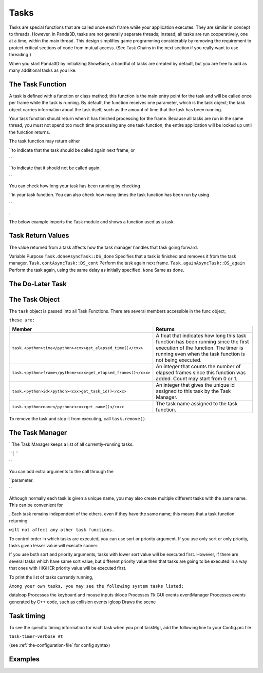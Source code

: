.. _tasks:

Tasks
=====

Tasks are special functions that are called once each frame while your
application executes. They are similar in concept to threads. However, in
Panda3D, tasks are not generally separate threads; instead, all tasks are run
cooperatively, one at a time, within the main thread. This design simplifies
game programming considerably by removing the requirement to protect critical
sections of code from mutual access. (See Task Chains in the next section if
you really want to use threading.)

When you start Panda3D by initializing ShowBase, a handful of tasks are
created by default, but you are free to add as many additional tasks as you
like.

The Task Function
-----------------


A task is defined with a function or class method; this function is the main
entry point for the task and will be called once per frame while the task is
running. By default, the function receives one parameter, which is the task
object; the task object carries information about the task itself, such as the
amount of time that the task has been running.

Your task function should return when it has finished processing for the
frame. Because all tasks are run in the same thread, you must not spend too
much time processing any one task function; the entire application will be
locked up until the function returns.

The task function may return either


.. only:: python

    ``Task.cont``



.. only:: cpp

    ``AsyncTask::DS_cont``


``to indicate that the task should be called again next frame, or 

.. only:: python

    ``Task.done``
``



.. only:: cpp

    ``AsyncTask::DS_done``


``to indicate that it should not be called again. 

.. only:: python

    If it returns None (which is to say, it does not return anything), then the
    default behavior is to stop.
``

You can check how long your task has been running by checking


.. only:: python

    ``task.time``



.. only:: cpp

    ``task->get_elapsed_time()``


``in your task function. You can also check how many times the task function has been run by using 

.. only:: python

    ``task.frame``
``



.. only:: cpp

    ``task->get_elapsed_frames()``
.

The below example imports the Task module and shows a function used as a task.



.. only:: python

    
    
    .. code-block:: python
    
        from direct.task import Task
        
        # This task runs for two seconds, then prints done
        def exampleTask(task):
          if task.time < 2.0:
            return task.cont
          print('Done')
          return task.done
    
    




.. only:: cpp

    
    
    .. code-block:: cpp
    
        #include "asyncTaskManager.h"
        
        // This task runs for two seconds, then prints done
        AsyncTask::DoneStatus example_task(GenericAsyncTask* task, void* data){
            if (task->get_elapsed_time() < 2.0){
                return AsyncTask::DS_cont;
            }
            cout << "Done" << endl;
            return AsyncTask::DS_done;
        }
    
    


Task Return Values
------------------


The value returned from a task affects how the task manager handles that task
going forward.

Variable
Purpose
``Task.done``\ ``AsyncTask::DS_done``
Specifies that a task is finished and removes it from the task manager.
``Task.cont``\ ``AsyncTask::DS_cont``
Perform the task again next frame.
``Task.again``\ ``AsyncTask::DS_again``
Perform the task again, using the same delay as initially specified.
``None``
Same as done.


The Do-Later Task
-----------------




.. only:: cpp

    If you have used Panda3D in Python maybe you are familiar with the Python
    function ``taskMgr.doMethodLater()``, which let's
    you schedule a task to be started after a certain delay. This isn't needed in
    C++, because you can set a delay on a task directly with
    ``task->set_delay()``. An example will be
    provided below in the task manager section.




.. only:: python

    A useful special kind of task is the do-later: this is similar to a task, but
    rather than being called every frame it will be called only once, after a
    certain amount of time (in seconds) has elapsed. You can, of course, implement
    a do-later task with a regular task that simply does nothing until a certain
    amount of time has elapsed (as in the above example), but using a do-later is
    a much more efficient way to achieve the same thing, especially if you will
    have many such tasks waiting around.
    
    
    
    .. code-block:: python
    
        taskMgr.doMethodLater(delayTime, myFunction, 'Task Name')
    
    
    
    In this example myFunction must accept a task variable. If you wish to use a
    function that does not accept a task variable:
    
    
    
    .. code-block:: python
    
        taskMgr.doMethodLater(delayTime, myFunction, 'Task Name', extraArgs = [variables])
    
    
    
    Note: if you wish to call a function which takes no variables simply pass
    ``extraArgs = []``
    
    Do-Later task's can be repeated from the task function by returning
    ``task.again``. You can also change
    the delay of the Do-Later task by changing
    ``task.delayTime``, but changing this will
    not have any effect on the task's actual delay time until the next time it
    gets added to the do-later list, for instance by returning Task.again.
    
    
    
    .. code-block:: python
    
        # This task increments itself so that the delay between task executions 
        # gradually increases over time. If you do not change task.delayTime
        # the task will simply repeat itself every 2 seconds
        def myFunction(task):
            print("Delay: %s" % task.delayTime)
            print("Frame: %s" % task.frame)
            task.delayTime += 1
            return task.again
        
        myTask = taskMgr.doMethodLater(2, myFunction, 'tickTask')
    
    
    
    If you wish to change the delayTime outside of the task function itself, and
    have it make an immediate effect, you can remove and re-add the task by hand,
    for instance: 
    
    .. code-block:: python
    
        taskMgr.remove(task)
        task.delayTime += 1
        taskMgr.add(task)
    
    
    
    Although there is a public member
    ``task.wakeTime`` which stores the time
    at which the task should wake up, you should not attempt to modify this. Doing
    so may appear to work in some simple cases, but will actually invalidate the
    Task Manager's internal priority queue, potentially causing other tasks to
    wake up later or sooner than they are supposed to. (In Panda3D version 1.6 and
    later, changing this value is specifically disallowed.)


The Task Object
---------------


The ``task`` object is passed
into all Task Functions. There are several members accessible in the func
object, 

.. only:: cpp

    among


``these are:``

============================================================== ======================================================================================================================================================================================
Member                                                         Returns
============================================================== ======================================================================================================================================================================================
``task.<python>time</python><cxx>get_elapsed_time()</cxx>``    A float that indicates how long this task function has been running since the first execution of the function. The timer is running even when the task function is not being executed.
``task.<python>frame</python><cxx>get_elapsed_frames()</cxx>`` An integer that counts the number of elapsed frames since this function was added. Count may start from 0 or 1.
``task.<python>id</python><cxx>get_task_id()</cxx>``           An integer that gives the unique id assigned to this task by the Task Manager.
``task.<python>name</python><cxx>get_name()</cxx>``            The task name assigned to the task function.
============================================================== ======================================================================================================================================================================================


To remove the task and stop it from executing, call
``task.remove()``.

The Task Manager
----------------




.. only:: python

    All tasks are handled through the global Task Manager object, called
    ``taskMgr`` in Panda3D.



.. only:: cpp

    All tasks are handled through the Task Manager object. Here we assume that you
    have obtained a reference to it and stored it in a variable called
    ``taskMgr``, for example:
    
    
    
    .. code-block:: cpp
    
        PT(AsyncTaskManager) taskMgr = AsyncTaskManager::get_global_ptr();
    
    


| ``The Task Manager keeps a list of all currently-running tasks.

.. only:: python

    To add your task function to the task list, call
    ``taskMgr.add()`` with your function and
    an arbitrary name for the task.
    ``taskMgr.add()`` returns a Task which
    can be used to remove the task later on.
``
| ``

.. only:: cpp

    To add a task to the Task Manager, first create a task object by indicating
    your function and an arbitrary name, and then add it to the task list by
    calling ``taskMgr->add()`` with a pointer
    to your task.
``



.. only:: python

    
    
    .. code-block:: python
    
        taskMgr.add(exampleTask, 'MyTaskName')
    
    




.. only:: cpp

    
    
    .. code-block:: cpp
    
        PT(GenericAsyncTask) task;
        task = new GenericAsyncTask("MyTaskName", &example_task, nullptr);
        
        taskMgr->add(task);
    
    


You can add extra arguments to the call through the


.. only:: python

    extraArgs



.. only:: cpp

    third


``parameter. 

.. only:: python

    When you add extraArgs, the task parameter is no longer sent to your function
    by default. If you still want it, make sure to set appendTask to true.
    ``appendTask=True`` makes the task the last
    argument sent to the function.
    
    
    
    .. code-block:: python
    
        taskMgr.add(exampleTask, 'MyTaskName', extraArgs=[a,b,c], appendTask=True)
    
    
``

Although normally each task is given a unique name, you may also create
multiple different tasks with the same name. This can be convenient for


.. only:: python

    removing many task functions at the same time



.. only:: cpp

    locating many related task objects at the same time
. Each task remains
independent of the others, even if they have the same name; this means that a
task function returning 

.. only:: python

    ``Task.done``



.. only:: cpp

    ``AsyncTask::DS_done``


``will not affect any other task functions.``



.. only:: python

    
    
    .. code-block:: python
    
        taskMgr.add(taskFunc, 'Existing TaskName')
    
    




.. only:: cpp

    
    
    .. code-block:: cpp
    
        PT(GenericAsyncTask) task2;
        task2 = new GenericAsyncTask("Existing TaskName", &example_task, nullptr);
    
    




.. only:: python

    To remove the task and stop it from executing, call
    ``taskMgr.remove()``. You can pass in either
    the name of the task, or the task object (which was returned by
    ``taskMgr.add()``, above).
    
    
    
    .. code-block:: python
    
        taskMgr.remove('MyTaskName')
    
    




.. only:: cpp

    To remove the task and stop it from executing, you can call
    ``task->remove()``.
    
    
    
    .. code-block:: cpp
    
        task->remove();
    
    
    
    A useful task method is
    ``task->set_delay()``; it causes your task to
    be called after a certain amount of time (in seconds). You can, of course,
    implement this kind of functionality with an underlayed task that simply does
    nothing until a certain amount of time has elapsed (as in the above example),
    but using this method is a much more efficient way to achieve the same thing,
    especially if you will have many such tasks waiting around. Note that you need
    to set the delay before you add the task to the Task Manager, otherwise the
    call won't have an effect.
    
    
    
    .. code-block:: cpp
    
        task->set_delay (60);
        taskMgr->add(task);
    
    
    
    Similarly, if you wish to change the delay time of a task, you have to remove
    the task and re-add it by hand. For instance:
    
    
    
    .. code-block:: cpp
    
        task->remove();
        task->set_delay(10);
        taskMgr->add(task);
    
    
    
    You can also alter the delay of the task inside the task function, but you
    will have to return AsyncTask::DS_again afterwards so that it takes effect.




.. only:: python

    You may add a cleanup function to the task function with the uponDeath
    parameter. Similar to task functions, the uponDeath function has a task object
    as a parameter. The cleanup function is called whenever the task finishes, for
    instance by ``return Task.done``, or when it
    is explicitly removed via
    ``taskMgr.remove()``.
    
    
    
    .. code-block:: python
    
        taskMgr.add(exampleTask, 'TaskName', uponDeath=cleanupFunc)
    
    




.. only:: cpp

    You may add a cleanup function to the task with the
    ``task->set_upon_death()`` function. Similar to
    task functions, this function receives a function pointer as a parameter. The
    cleanup function is called whenever the task finishes, for instance by
    ``return AsyncTask::DS_done;``, or when it is
    explicitly removed via a
    ``task->remove()`` call.
    
    
    
    .. code-block:: cpp
    
        task->set_upon_death(&cleanupFunc);
    
    


To control order in which tasks are executed, you can use sort or priority
argument. If you use only sort or only priority, tasks given lesser value will
execute sooner.



.. only:: python

    
    
    .. code-block:: python
    
        taskMgr.add(task2, "second",sort=2)
        taskMgr.add(task1, "first" ,sort=1)
    
    or
    
    
    .. code-block:: python
    
        taskMgr.add(task2, "second",priority=2)
        taskMgr.add(task1, "first" ,priority=1)
    
    In both cases, task1
    given name "first" will be executed before task2 ("second").


If you use both sort and priority arguments, tasks with lower sort value will
be executed first. However, if there are several tasks which have same sort
value, but different priority value then that tasks are going to be executed
in a way that ones with HIGHER priority value will be executed first.


.. only:: python

    To clarify it a bit, here is code sample, tasks are named in order in which
    they are executed. 
    
    .. code-block:: python
    
        taskMgr.add(task1, "first",  sort=1, priority=2)
        taskMgr.add(task2, "second",sort=1,priority=1)
        taskMgr.add(task3, "third",sort=2, priority=1)
        taskMgr.add(task4, "fourth",sort=3, priority=13)
        taskMgr.add(task5, "fifth",sort=3, priority=4)
    
    


To print the list of tasks currently running,


.. only:: python

    simply print out ``taskMgr``.



.. only:: cpp

    simply call ``taskMgr->write(cout);``.


``Among your own tasks, you may see the following system tasks listed:``

dataloop
Processes the keyboard and mouse inputs
tkloop
Processes Tk GUI events
eventManager
Processes events generated by C++ code, such as collision events
igloop
Draws the scene




.. only:: python

    There also is graphical interface for managing tasks. This is very useful for
    having a look at the tasks while your application is running.
    
    
    .. code-block:: python
    
        taskMgr.popupControls()
    
    


Task timing
-----------


To see the specific timing information for each task when you print taskMgr,
add the following line to your Config.prc file

``task-timer-verbose #t``

(see :ref:`the-configuration-file` for config syntax)

Examples
--------




.. only:: python

    uponDeath 
    
    .. code-block:: python
    
        taskAccumulator = 0
        
        def cleanUp(task):
          global taskAccumulator
          print("Task func has accumulated %d" % taskAccumulator)
          # Reset the accumulator
          taskAccumulator = 0
        
        # A task that runs forever
        def taskFunc(task):
          global taskAccumulator
          taskAccumulator += 1
          return task.cont
        
        def taskStop(task):
          taskMgr.remove('Accumulator')
        
        # Add the taskFunc function with an uponDeath argument
        taskMgr.add(taskFunc, 'Accumulator', uponDeath=cleanUp)
        # Stops the task 2 seconds later
        taskMgr.doMethodLater(2, taskStop, 'Task Stop')
    
    




.. only:: cpp

    set_upon_death() 
    
    .. code-block:: cpp
    
        int task_accumulator = 0;
        
        void clean_up(GenericAsyncTask *task, bool clean_exit, void *user_data) {
            cout << "Task func has accumulated " << task_accumulator << endl;
            //Reset the accumulator
            task_accumulator = 0;
        }
        
        // A task that runs forever
        AsyncTask::DoneStatus task_func(GenericAsyncTask* task, void* data) {
            task_accumulator++;
            return AsyncTask::DS_cont;
        }
        
        AsyncTask::DoneStatus task_stop(GenericAsyncTask* task, void* data) {
            ((GenericAsyncTask*)data)->remove();
            return AsyncTask::DS_done;
        }
        
        // Note that we skip the initialization and finalization of
        // the application for the sake of simplifying the example.
        int main(int argc, char *argv[]) {
        
            /* Insert here your app initialization code */
            /* ... */
        
            PT(GenericAsyncTask) task, stopper_task;
            //Add the task_func function with an upon_death callback
            task = new GenericAsyncTask("Accumulator", &task_func, nullptr);
            task->set_upon_death (&clean_up);
            taskMgr->add(task);
            //Adds another task to stop the main task 2 seconds later
            stopper_task = new GenericAsyncTask("Task stopper", &task_stop, task);
            stopper_task->set_delay(2);
            taskMgr->add(stopper_task);
        
            /* Insert here your app finalization code */
            /* ... */
        
        }
    
    

